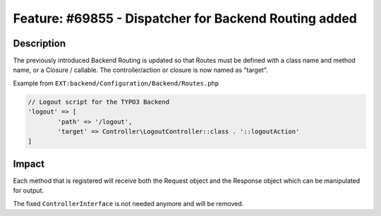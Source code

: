 ======================================================
Feature: #69855 - Dispatcher for Backend Routing added
======================================================

Description
===========

The previously introduced Backend Routing is updated so that Routes must be
defined with a class name and method name, or a Closure / callable. The
controller/action or closure is now named as "target".

Example from ``EXT:backend/Configuration/Backend/Routes.php``

.. code-block:: php

	// Logout script for the TYPO3 Backend
	'logout' => [
		'path' => '/logout',
		'target' => Controller\LogoutController::class . '::logoutAction'
	]


Impact
======

Each method that is registered will receive both the Request object and the
Response object which can be manipulated for output.

The fixed ``ControllerInterface`` is not needed anymore and will be removed.